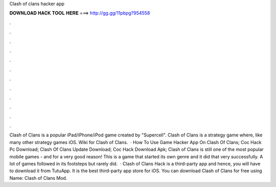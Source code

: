 Clash of clans hacker app

𝐃𝐎𝐖𝐍𝐋𝐎𝐀𝐃 𝐇𝐀𝐂𝐊 𝐓𝐎𝐎𝐋 𝐇𝐄𝐑𝐄 ===> http://gg.gg/11pbpg?954558

.

.

.

.

.

.

.

.

.

.

.

.

Clash of Clans is a popular iPad/iPhone/iPod game created by "Supercell". Clash of Clans is a strategy game where, like many other strategy games iOS. Wiki for Clash of Clans.  · How To Use Game Hacker App On Clash Of Clans; Coc Hack Pc Download; Clash Of Clans Update Download; Coc Hack Download Apk; Clash of Clans is still one of the most popular mobile games - and for a very good reason! This is a game that started its own genre and it did that very successfully. A lot of games followed in its footsteps but rarely did.  · Clash of Clans Hack is a third-party app and hence, you will have to download it from TutuApp. It is the best third-party app store for iOS. You can download Clash of Clans for free using  Name: Clash of Clans Mod.